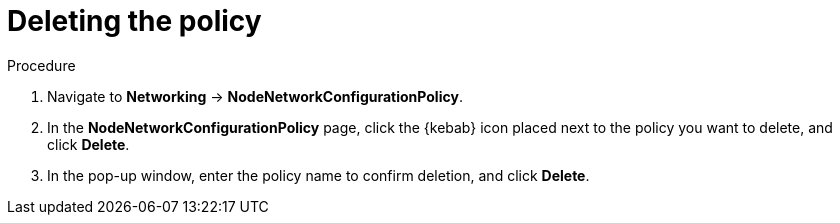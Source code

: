 :_mod-docs-content-type: PROCEDURE
[id="virt-delete-node-network-config_{context}"]
= Deleting the policy

.Procedure
. Navigate to *Networking* → *NodeNetworkConfigurationPolicy*.

. In the *NodeNetworkConfigurationPolicy* page, click the {kebab} icon placed next to the policy you want to delete, and click *Delete*.

. In the pop-up window, enter the policy name to confirm deletion, and click *Delete*.